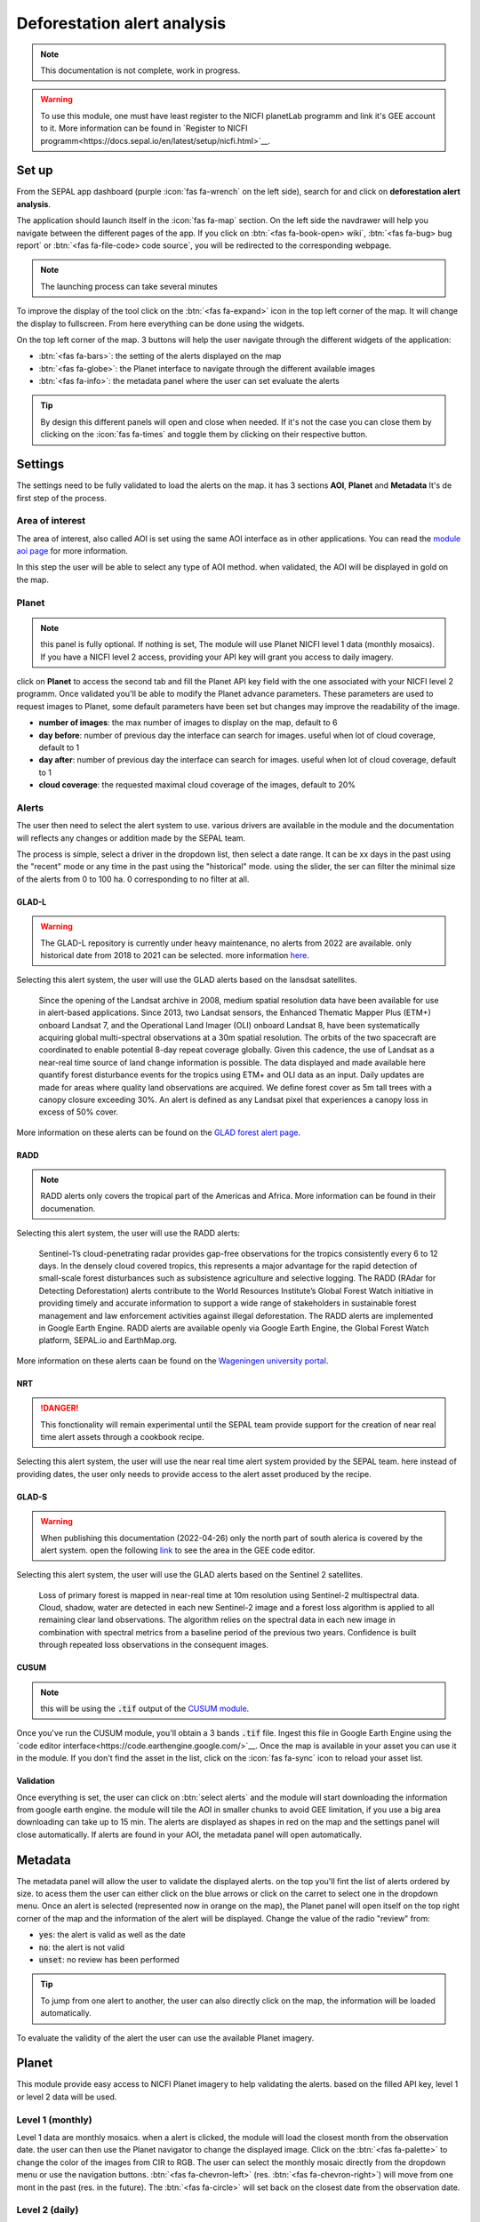 Deforestation alert analysis
============================

.. note::

    This documentation is not complete, work in progress.
    
.. warning::

    To use this module, one must have least register to the NICFI planetLab programm and link it's GEE account to it. More information can be found in `Register to NICFI programm<https://docs.sepal.io/en/latest/setup/nicfi.html>`__.


Set up
------

From the SEPAL app dashboard (purple :icon:`fas fa-wrench` on the left side), search for and click on **deforestation alert analysis**.

The application should launch itself in the :icon:`fas fa-map` section. On the left side the navdrawer will help you navigate between the different pages of the app. If you click on :btn:`<fas fa-book-open> wiki`, :btn:`<fas fa-bug> bug report` or :btn:`<fas fa-file-code> code source`, you will be redirected to the corresponding webpage.

.. note::

    The launching process can take several minutes

.. thumbnail:: https://raw.githubusercontent.com/sepal-contrib/alert_module/master/doc/img/landing.png 
    :title: the interface displayed to the end user
    :group: alert-module
    
To improve the display of the tool click on the :btn:`<fas fa-expand>` icon in the top left corner of the map. It will change the display to fullscreen. From here everything can be done using the widgets. 

.. thumbnail:: https://raw.githubusercontent.com/sepal-contrib/alert_module/master/doc/img/fullscreen.png 
    :title: the interface displayed in fullscreen.
    :group: alert-module
    
On the top left corner of the map. 3 buttons will help the user navigate through the different widgets of the application:

-   :btn:`<fas fa-bars>`: the setting of the alerts displayed on the map
-   :btn:`<fas fa-globe>`: the Planet interface to navigate through the different available images
-   :btn:`<fas fa-info>`: the metadata panel where the user can set evaluate the alerts


.. tip::

    By design this different panels will open and close when needed. If it's not the case you can close them by clicking on the :icon:`fas fa-times` and toggle them by clicking on their respective button.
    
Settings
--------

The settings need to be fully validated to load the alerts on the map. it has 3 sections **AOI**, **Planet** and **Metadata** It's de first step of the process.

Area of interest
^^^^^^^^^^^^^^^^

The area of interest, also called AOI is set using the same AOI interface as in other applications. You can read the `module aoi page <https://docs.sepal.io/en/latest/feature/aoi_selector.html#module-aoi>`__ for more information. 

In this step the user will be able to select any type of AOI method. when validated, the AOI will be displayed in gold on the map. 

.. thumbnail:: https://raw.githubusercontent.com/sepal-contrib/alert_module/master/doc/img/aoi.png 
    :title: The selection of an AOI.
    :group: alert-module

Planet
^^^^^^

.. note::

    this panel is fully optional. If nothing is set, The module will use Planet NICFI level 1 data (monthly mosaics). If you have a NICFI level 2 access, providing your API key will grant you access to daily imagery.

click on **Planet** to access the second tab and fill the Planet API key field with the one associated with your NICFI level 2 programm. Once validated you'll be able to modify the Planet advance parameters. These parameters are used to request images to Planet, some default parameters have been set but changes may improve the readability of the image. 

-   **number of images**: the max number of images to display on the map, default to 6
-   **day before**: number of previous day the interface can search for images. useful when lot of cloud coverage, default to 1 
-   **day after**: number of previous day the interface can search for images. useful when lot of cloud coverage, default to 1
-   **cloud coverage**: the requested maximal cloud coverage of the images, default to 20%

.. thumbnail:: https://raw.githubusercontent.com/sepal-contrib/alert_module/master/doc/img/planet_settings.png 
    :title: The planet settings
    :group: alert-module

Alerts
^^^^^^

The user then need to select the alert system to use. various drivers are available in the module and the documentation will reflects any changes or addition made by the SEPAL team.

The process is simple, select a driver in the dropdown list, then select a date range. It can be xx days in the past using the "recent" mode or any time in the past using the "historical" mode. using the slider, the ser can filter the minimal size of the alerts from 0 to 100 ha. 0 corresponding to no filter at all.

.. thumbnail:: https://raw.githubusercontent.com/sepal-contrib/alert_module/master/doc/img/glad_l_settings.png 
    :width: 24%
    :title: when selecting The GLAD-L widget
    :group: alert-module
    
.. thumbnail:: https://raw.githubusercontent.com/sepal-contrib/alert_module/master/doc/img/radd_settings.png 
    :width: 24%
    :title: when selecting The RADD widget
    :group: alert-module
    
.. thumbnail:: https://raw.githubusercontent.com/sepal-contrib/alert_module/master/doc/img/nrt_settings.png 
    :width: 24%
    :title: when selecting The NRT widget
    :group: alert-module
    
.. thumbnail:: https://raw.githubusercontent.com/sepal-contrib/alert_module/master/doc/img/glad_s_settings.png 
    :width: 24%
    :title: when selecting The GLAD-S widget
    :group: alert-module
    
.. thumbnail:: https://raw.githubusercontent.com/sepal-contrib/alert_module/master/doc/img/nrt_settings.png 
    :width: 24%
    :title: when selecting The CUSUM widget
    :group: alert-module

GLAD-L
######

.. warning::

    The GLAD-L repository is currently under heavy maintenance, no alerts from 2022 are available. only historical date from 2018 to 2021 can be selected. more information `here <https://code.earthengine.google.com/4c46540499ee0f7b7c14959a069927d2>`__.

Selecting this alert system, the user will use the GLAD alerts based on the lansdsat satellites.

    Since the opening of the Landsat archive in 2008, medium spatial resolution data have been available for use in alert-based applications.  Since 2013, two Landsat sensors, the Enhanced Thematic Mapper Plus (ETM+) onboard Landsat 7, and the Operational Land Imager (OLI) onboard Landsat 8, have been systematically acquiring global multi-spectral observations at a 30m spatial resolution.  The orbits of the two spacecraft are coordinated to enable potential 8-day repeat coverage globally.   Given this cadence, the use of Landsat as a near-real time source of land change information is possible. The data displayed and made available here quantify forest disturbance events for the tropics using ETM+ and OLI data as an input.  Daily updates are made for areas where quality land observations are acquired.  We define forest cover as 5m tall trees with a canopy closure exceeding 30%.  An alert is defined as any Landsat pixel that experiences a canopy loss in excess of 50% cover.
    
More information on these alerts can be found on the `GLAD forest alert page <https://glad.umd.edu/dataset/glad-forest-alerts>`__.

RADD
####

.. note::

    RADD alerts only covers the tropical part of the Americas and Africa. More information can be found in their documenation.
    
Selecting this alert system, the user will use the RADD alerts: 

    Sentinel-1’s cloud-penetrating radar provides gap-free observations for the tropics consistently every 6 to 12 days. In the densely cloud covered tropics, this represents a major advantage for the rapid detection of small-scale forest disturbances such as subsistence agriculture and selective logging. The RADD (RAdar for Detecting Deforestation) alerts contribute to the World Resources Institute’s Global Forest Watch initiative in providing timely and accurate information to support a wide range of stakeholders in sustainable forest management and law enforcement activities against illegal deforestation. The RADD alerts are implemented in Google Earth Engine. RADD alerts are available openly via Google Earth Engine, the Global Forest Watch platform, SEPAL.io and EarthMap.org.
    
More information on these alerts caan be found on the `Wageningen university portal <https://www.wur.nl/en/Research-Results/Chair-groups/Environmental-Sciences/Laboratory-of-Geo-information-Science-and-Remote-Sensing/Research/Sensing-measuring/RADD-Forest-Disturbance-Alert.htm>`__.

NRT
###

.. danger::

    This fonctionality will remain experimental until the SEPAL team provide support for the creation of near real time alert assets through a cookbook recipe. 
    
Selecting this alert system, the user will use the near real time alert system provided by the SEPAL team. 
here instead of providing dates, the user only needs to provide access to the alert asset produced by the recipe.

GLAD-S
######

.. warning::

    When publishing this documentation (2022-04-26) only the north part of south alerica is covered by the alert system. open the following `link <https://code.earthengine.google.com/3b5238d7558dbafec5072838f1bac1e9?hideCode=true>`__ to see the area in the GEE code editor. 
    
Selecting this alert system, the user will use the GLAD alerts based on the Sentinel 2 satellites.

    Loss of primary forest is mapped in near-real time at 10m resolution using Sentinel-2 multispectral data. Cloud, shadow, water are detected in each new Sentinel-2 image and a forest loss algorithm is applied to all remaining clear land observations. The algorithm relies on the spectral data in each new image in combination with spectral metrics from a baseline period of the previous two years. Confidence is built through repeated loss observations in the consequent images. 
    
CUSUM
#####

.. note::

    this will be using the :code:`.tif` output of the `CUSUM module <https://docs.sepal.io/en/latest/modules/dwn/cusum.html>`__.
    
Once you've run the CUSUM module, you'll obtain a 3 bands :code:`.tif` file. Ingest this file in Google Earth Engine using the `code editor interface<https://code.earthengine.google.com/>`__. Once the map is available in your asset you can use it in the module. If you don't find the asset in the list, click on the :icon:`fas fa-sync` icon to reload your asset list.

Validation
##########

Once everything is set, the user can click on :btn:`select alerts` and the module will start downloading the information from google earth engine. the module will tile the AOI in smaller chunks to avoid GEE limitation, if you use a big area downloading can take up to 15 min. The alerts are displayed as shapes in red on the map and the settings panel will close automatically. If alerts are found in your AOI, the metadata panel will open automatically.

Metadata
--------

.. thumbnail:: https://raw.githubusercontent.com/sepal-contrib/alert_module/master/doc/img/metadata.png 
    :title: the metadata of the alerts
    :group: alert-module

The metadata panel will allow the user to validate the displayed alerts. on the top you'll fint the list of alerts ordered by size. to acess them the user can either click on the blue arrows or click on the carret to select one in the dropdown menu. Once an alert is selected (represented now in orange on the map), the Planet panel will open itself on the top right corner of the map and the information of the alert will be displayed. Change the value of the radio "review" from:

- :code:`yes`: the alert is valid as well as the date
- :code:`no`: the alert is not valid
- :code:`unset`: no review has been performed

.. tip::

    To jump from one alert to another, the user can also directly click on the map, the information will be loaded automatically.

To evaluate the validity of the alert the user can use the available Planet imagery.

Planet
------

This module provide easy access to NICFI Planet imagery to help validating the alerts. based on the filled API key, level 1 or level 2 data will be used. 

Level 1 (monthly)
^^^^^^^^^^^^^^^^^

Level 1 data are monthly mosaics. when a alert is clicked, the module will load the closest month from the observation date. the user can then use the Planet navigator to change the displayed image. 
Click on the :btn:`<fas fa-palette>` to change the color of the images from CIR to RGB. The user can select the monthly mosaic directly from the dropdown menu or use the navigation buttons. :btn:`<fas fa-chevron-left>` (res. :btn:`<fas fa-chevron-right>`) will move from one mont in the past (res. in the future). The :btn:`<fas fa-circle>` will set back on the closest date from the observation date. 

.. thumbnail:: https://raw.githubusercontent.com/sepal-contrib/alert_module/master/doc/img/planet_monthly_rgb.png 
    :width: 49%
    :title: the planet monthly mosaic displayed in rgb
    :group: alert-module

.. thumbnail:: https://raw.githubusercontent.com/sepal-contrib/alert_module/master/doc/img/planet_monthly_cir.png 
    :width: 49%
    :title: the planet monthly mosaic displayed in cir
    :group: alert-module
    
Level 2 (daily)
^^^^^^^^^^^^^^^

.. warning::

    This option is only available for users that have a NICFI level 2 access.
    
Level 2 data are daily imagery. When an alert is clicked, the module will load the closest day from the observation date and display images using the advanced parameters provided by the user. 

.. tip::

    Multiple images are displayed at once so don't hesitate to play with the layer control to hide and show different scenes.
    
Thus user can navigate through the images using the buttons in the Planet navigator. Click on :btn:`<fas fa-chevron-left>` (res. :btn:`<fas fa-chevron-right>`) to move one day in the past (res. one day in the future). Click on :btn:`<fas fa-chevron-double-left>` (res. :btn:`<fas fa-chevron-double-right>`) to move one month in the past (res. one month in the future). The :btn:`<fas fa-circle>` will set back on the closest date from the observation date. 

.. thumbnail:: https://raw.githubusercontent.com/sepal-contrib/alert_module/master/doc/img/planet_daily.png 
    :title: the planet daily mosaic displayed in cir
    :group: alert-module
    
Export
------

Once the alerts are validated, the user can download them in :code:`.csv` using the center of the alert as coordinates or as a geopackage (:code:`.gpkg`) to keep the shapes of the alerts. 

.. thumbnail:: https://raw.githubusercontent.com/sepal-contrib/alert_module/master/doc/img/validate_download.png 
    :title: the planet daily mosaic displayed in cir
    :group: alert-module

    





    






    
